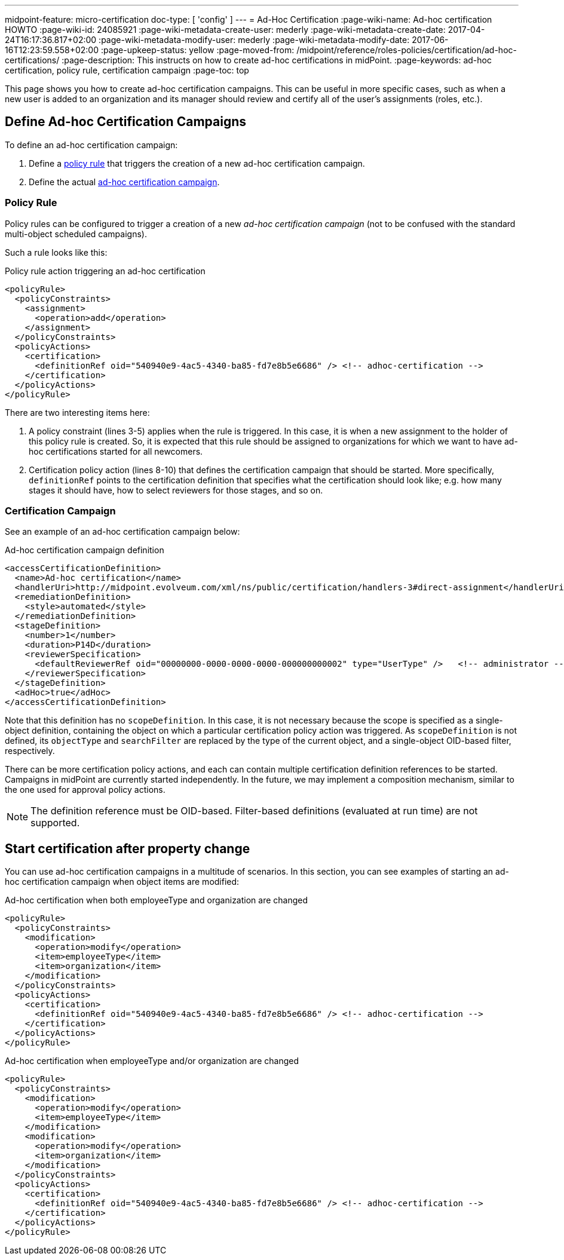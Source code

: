 ---
midpoint-feature: micro-certification
doc-type: [ 'config' ]
---
= Ad-Hoc Certification
:page-wiki-name: Ad-hoc certification HOWTO
:page-wiki-id: 24085921
:page-wiki-metadata-create-user: mederly
:page-wiki-metadata-create-date: 2017-04-24T16:17:36.817+02:00
:page-wiki-metadata-modify-user: mederly
:page-wiki-metadata-modify-date: 2017-06-16T12:23:59.558+02:00
:page-upkeep-status: yellow
:page-moved-from: /midpoint/reference/roles-policies/certification/ad-hoc-certifications/
:page-description: This instructs on how to create ad-hoc certifications in midPoint.
:page-keywords: ad-hoc certification, policy rule, certification campaign
:page-toc: top


This page shows you how to create ad-hoc certification campaigns.
This can be useful in more specific cases, such as when a new user is added to an organization and its manager should review and certify all of the user's assignments (roles, etc.).

== Define Ad-hoc Certification Campaigns

To define an ad-hoc certification campaign:

. Define a <<policy_rules,policy rule>> that triggers the creation of a new ad-hoc certification campaign.
. Define the actual <<certification_campaign,ad-hoc certification campaign>>.

[[policy_rules]]
=== Policy Rule

Policy rules can be configured to trigger a creation of a new _ad-hoc certification campaign_ (not to be confused with the standard multi-object scheduled campaigns).

Such a rule looks like this:

.Policy rule action triggering an ad-hoc certification
[source,xml]
----
<policyRule>
  <policyConstraints>
    <assignment>
      <operation>add</operation>
    </assignment>
  </policyConstraints>
  <policyActions>
    <certification>
      <definitionRef oid="540940e9-4ac5-4340-ba85-fd7e8b5e6686" /> <!-- adhoc-certification -->
    </certification>
  </policyActions>
</policyRule>
----

There are two interesting items here:

. A policy constraint (lines 3-5) applies when the rule is triggered.
In this case, it is when a new assignment to the holder of this policy rule is created.
So, it is expected that this rule should be assigned to organizations for which we want to have ad-hoc certifications started for all newcomers.

. Certification policy action (lines 8-10) that defines the certification campaign that should be started.
More specifically, `definitionRef` points to the certification definition that specifies what the certification should look like; e.g. how many stages it should have, how to select reviewers for those stages, and so on.

[[certification_campaign]]
=== Certification Campaign

See an example of an ad-hoc certification campaign below:

.Ad-hoc certification campaign definition
[source,xml]
----
<accessCertificationDefinition>
  <name>Ad-hoc certification</name>
  <handlerUri>http://midpoint.evolveum.com/xml/ns/public/certification/handlers-3#direct-assignment</handlerUri>
  <remediationDefinition>
    <style>automated</style>
  </remediationDefinition>
  <stageDefinition>
    <number>1</number>
    <duration>P14D</duration>
    <reviewerSpecification>
      <defaultReviewerRef oid="00000000-0000-0000-0000-000000000002" type="UserType" />   <!-- administrator -->
    </reviewerSpecification>
  </stageDefinition>
  <adHoc>true</adHoc>
</accessCertificationDefinition>
----

Note that this definition has no `scopeDefinition`.
In this case, it is not necessary because the scope is specified as a single-object definition, containing the object on which a particular certification policy action was triggered.
As `scopeDefinition` is not defined, its `objectType` and `searchFilter` are replaced by the type of the current object, and a single-object OID-based filter, respectively.

There can be more certification policy actions, and each can contain multiple certification definition references to be started.
Campaigns in midPoint are currently started independently.
In the future, we may implement a composition mechanism, similar to the one used for approval policy actions.

NOTE: The definition reference must be OID-based.
Filter-based definitions (evaluated at run time) are not supported.


== Start certification after property change

You can use ad-hoc certification campaigns in a multitude of scenarios.
In this section, you can see examples of starting an ad-hoc certification campaign when object items are modified:

.Ad-hoc certification when both employeeType and organization are changed
[source,xml]
----
<policyRule>
  <policyConstraints>
    <modification>
      <operation>modify</operation>
      <item>employeeType</item>
      <item>organization</item>
    </modification>
  </policyConstraints>
  <policyActions>
    <certification>
      <definitionRef oid="540940e9-4ac5-4340-ba85-fd7e8b5e6686" /> <!-- adhoc-certification -->
    </certification>
  </policyActions>
</policyRule>
----

.Ad-hoc certification when employeeType and/or organization are changed
[source,xml]
----
<policyRule>
  <policyConstraints>
    <modification>
      <operation>modify</operation>
      <item>employeeType</item>
    </modification>
    <modification>
      <operation>modify</operation>
      <item>organization</item>
    </modification>
  </policyConstraints>
  <policyActions>
    <certification>
      <definitionRef oid="540940e9-4ac5-4340-ba85-fd7e8b5e6686" /> <!-- adhoc-certification -->
    </certification>
  </policyActions>
</policyRule>
----
